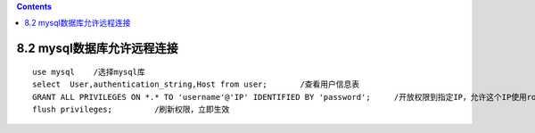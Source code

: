 .. contents::
   :depth: 3
..

8.2 mysql数据库允许远程连接
===========================

::

   use mysql    /选择mysql库
   select  User,authentication_string,Host from user;       /查看用户信息表
   GRANT ALL PRIVILEGES ON *.* TO 'username'@'IP' IDENTIFIED BY 'password';     /开放权限到指定IP，允许这个IP使用root账户远程连接
   flush privileges;         /刷新权限，立即生效
